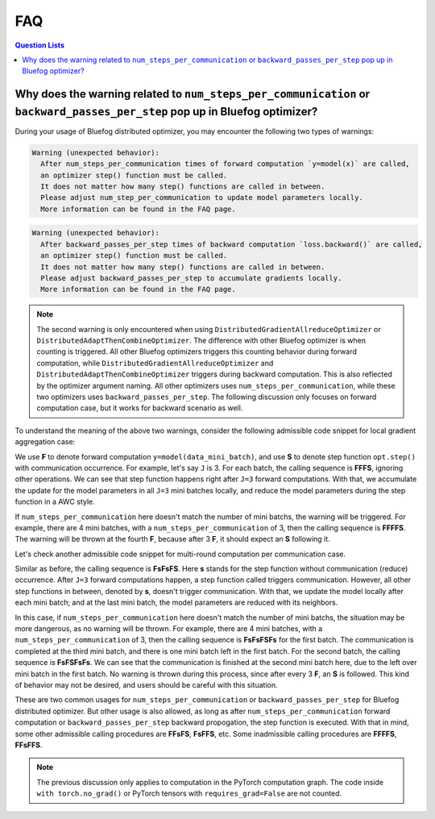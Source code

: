 .. _FAQ:

FAQ
===

.. contents:: Question Lists
  :local:

Why does the warning related to ``num_steps_per_communication`` or ``backward_passes_per_step`` pop up in Bluefog optimizer?
--------------------------------------------------------------------------------------------

During your usage of Bluefog distributed optimizer, you may encounter the following
two types of warnings:


.. code-block:: python

   Warning (unexpected behavior):
     After num_steps_per_communication times of forward computation `y=model(x)` are called,
     an optimizer step() function must be called.
     It does not matter how many step() functions are called in between.
     Please adjust num_step_per_communication to update model parameters locally.
     More information can be found in the FAQ page.
.. code-block:: python
   
   Warning (unexpected behavior):
     After backward_passes_per_step times of backward computation `loss.backward()` are called,
     an optimizer step() function must be called.
     It does not matter how many step() functions are called in between.
     Please adjust backward_passes_per_step to accumulate gradients locally.
     More information can be found in the FAQ page.

.. note::
   The second warning is only encountered when using ``DistributedGradientAllreduceOptimizer`` or
   ``DistributedAdaptThenCombineOptimizer``. The difference with other Bluefog optimizer is when
   counting is triggered. All other Bluefog optimizers triggers this counting
   behavior during forward computation, while ``DistributedGradientAllreduceOptimizer`` and 
   ``DistributedAdaptThenCombineOptimizer`` triggers during backward computation.
   This is also reflected by the optimizer argument naming.
   All other optimizers uses ``num_steps_per_communication``, while these two optimizers uses
   ``backward_passes_per_step``.
   The following discussion only focuses on forward computation case, but it works for backward
   scenario as well.

To understand the meaning of the above two warnings,
consider the following admissible code snippet for local gradient aggregation case:

.. code-block:: python
   :emphasize-lines: 3,10,13
   
   opt = bf.DistributedAdaptWithCombineOptimizer(
     optimizer, model=model, communication_type=bf.CommunicationType.neighbor_allreduce,
     num_steps_per_communication=J)
   for _ in range(num_epochs):
      for data, target in dataloader:
        opt.zero_grad()
        for i in range(J):
          data_mini_batch = data[i::J] # Make sure batch_size = J * mini_batch_size
          target_mini_batch = target[i::J]
          y = model(data_mini_batch) # Forward Computation <- Counting occurs.
          loss = mseloss(y, target_mini_batch)
          loss.backward()
        opt.step() # Step Function <- Communication occurs and counting is reset.

We use **F** to denote forward computation ``y=model(data_mini_batch)``,
and use **S** to denote step function ``opt.step()`` with communication occurrence.
For example, let's say ``J`` is 3. 
For each batch, the calling sequence is **FFFS**, ignoring other operations.
We can see that step function happens right after ``J=3`` forward computations.
With that, we accumulate the update for the model parameters in all ``J=3`` mini batches locally,
and reduce the model parameters during the step function in a AWC style.

If ``num_steps_per_communication`` here doesn't match the number of mini batchs,
the warning will be triggered.
For example, there are 4 mini batches, with a ``num_steps_per_communication`` of 3,
then the calling sequence is **FFFFS**. The warning will be thrown at the fourth **F**,
because after 3 **F**, it should expect an **S** following it.

Let's check another admissible code snippet for multi-round computation per communication case.

.. code-block:: python
   :emphasize-lines: 3,9,13
   
   opt = bf.DistributedAdaptWithCombineOptimizer(
     optimizer, model=model, communication_type=bf.CommunicationType.neighbor_allreduce,
     num_steps_per_communication=J)
   for _ in range(num_epochs):
      for data, target in dataloader:
        for i in range(J):
          data_mini_batch = data[i::J] # Make sure batch_size = J * mini_batch_size
          target_mini_batch = target[i::J]
          y = model(data_mini_batch) # Forward Computation <- Counting occurs.
          loss = mseloss(y, target_mini_batch)
          opt.zero_grad()
          loss.backward()
          opt.step() # Step Function <- Communication occurs at Jth iteration and counting is reset.

Similar as before, the calling sequence is **FsFsFS**.
Here **s** stands for the step function without communication (reduce) occurrence.
After ``J=3`` forward computations happen, a step function called triggers communication.
However, all other step functions in between, denoted by **s**, doesn't trigger communication.
With that, we update the model locally after each mini batch; and at the last mini batch,
the model parameters are reduced with its neighbors.

In this case, if ``num_steps_per_communication`` here doesn't match the number of mini batchs,
the situation may be more dangerous, as no warning will be thrown.
For example, there are 4 mini batches, with a ``num_steps_per_communication`` of 3,
then the calling sequence is **FsFsFSFs** for the first batch. The communication is completed at
the third mini batch, and there is one mini batch left in the first batch. For the second batch,
the calling sequence is **FsFSFsFs**. We can see that the communication is finished at the second
mini batch here, due to the left over mini batch in the first batch. No warning is thrown during
this process, since after every 3 **F**, an **S** is followed.
This kind of behavior may not be desired, and users should be careful with this situation.

These are two common usages for ``num_steps_per_communication`` or ``backward_passes_per_step`` for
Bluefog distributed optimizer. But other usage is also allowed, as long as after
``num_steps_per_communication`` forward computation or ``backward_passes_per_step``
backward propogation, the step function is executed.
With that in mind, some other admissible calling procedures are **FFsFS**, **FsFFS**, etc.
Some inadmissible calling procedures are **FFFFS**, **FFsFFS**.

.. note::
   The previous discussion only applies to computation in the PyTorch computation graph.
   The code inside ``with torch.no_grad()`` or PyTorch tensors with ``requires_grad=False``
   are not counted.